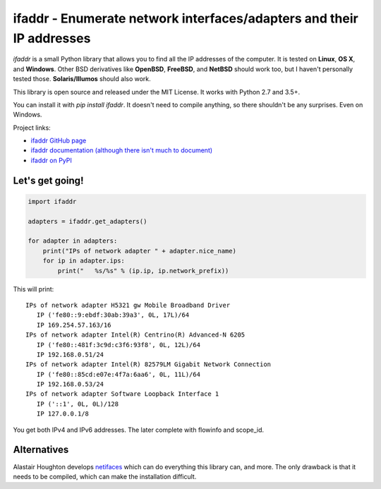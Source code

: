 ifaddr - Enumerate network interfaces/adapters and their IP addresses
=====================================================================

.. image:: https://github.com/pydron/ifaddr/workflows/CI/badge.svg
    :target: https://github.com/pydron/ifaddr/actions?query=workflow%3ACI+branch%3Amaster

.. image:: https://img.shields.io/pypi/v/ifaddr.svg
    :target: https://pypi.python.org/pypi/ifaddr

.. image:: https://codecov.io/gh/pydron/ifaddr/branch/master/graph/badge.svg
  :target: https://codecov.io/gh/pydron/ifaddr

`ifaddr` is a small Python library that allows you to find all the
IP addresses of the computer. It is tested on **Linux**, **OS X**, and
**Windows**. Other BSD derivatives like **OpenBSD**, **FreeBSD**, and
**NetBSD** should work too, but I haven't personally tested those.
**Solaris/Illumos** should also work.

This library is open source and released under the MIT License. It works
with Python 2.7 and 3.5+.

You can install it with `pip install ifaddr`. It doesn't need to
compile anything, so there shouldn't be any surprises. Even on Windows.

Project links:

* `ifaddr GitHub page <https://github.com/smurn/ifaddr>`_
* `ifaddr documentation (although there isn't much to document) <http://pythonhosted.org/ifaddr/>`_
* `ifaddr on PyPI <https://pypi.org/project/ifaddr/>`_


----------------------
Let's get going!
----------------------

.. code-block:: python

    import ifaddr

    adapters = ifaddr.get_adapters()

    for adapter in adapters:
        print("IPs of network adapter " + adapter.nice_name)
        for ip in adapter.ips:
            print("   %s/%s" % (ip.ip, ip.network_prefix))

This will print::

    IPs of network adapter H5321 gw Mobile Broadband Driver
       IP ('fe80::9:ebdf:30ab:39a3', 0L, 17L)/64
       IP 169.254.57.163/16
    IPs of network adapter Intel(R) Centrino(R) Advanced-N 6205
       IP ('fe80::481f:3c9d:c3f6:93f8', 0L, 12L)/64
       IP 192.168.0.51/24
    IPs of network adapter Intel(R) 82579LM Gigabit Network Connection
       IP ('fe80::85cd:e07e:4f7a:6aa6', 0L, 11L)/64
       IP 192.168.0.53/24
    IPs of network adapter Software Loopback Interface 1
       IP ('::1', 0L, 0L)/128
       IP 127.0.0.1/8

You get both IPv4 and IPv6 addresses. The later complete with
flowinfo and scope_id.

------------
Alternatives
------------

Alastair Houghton develops `netifaces  <https://pypi.python.org/pypi/netifaces>`_
which can do  everything this library can, and more. The only drawback is that it needs
to be compiled, which can make the installation difficult.
